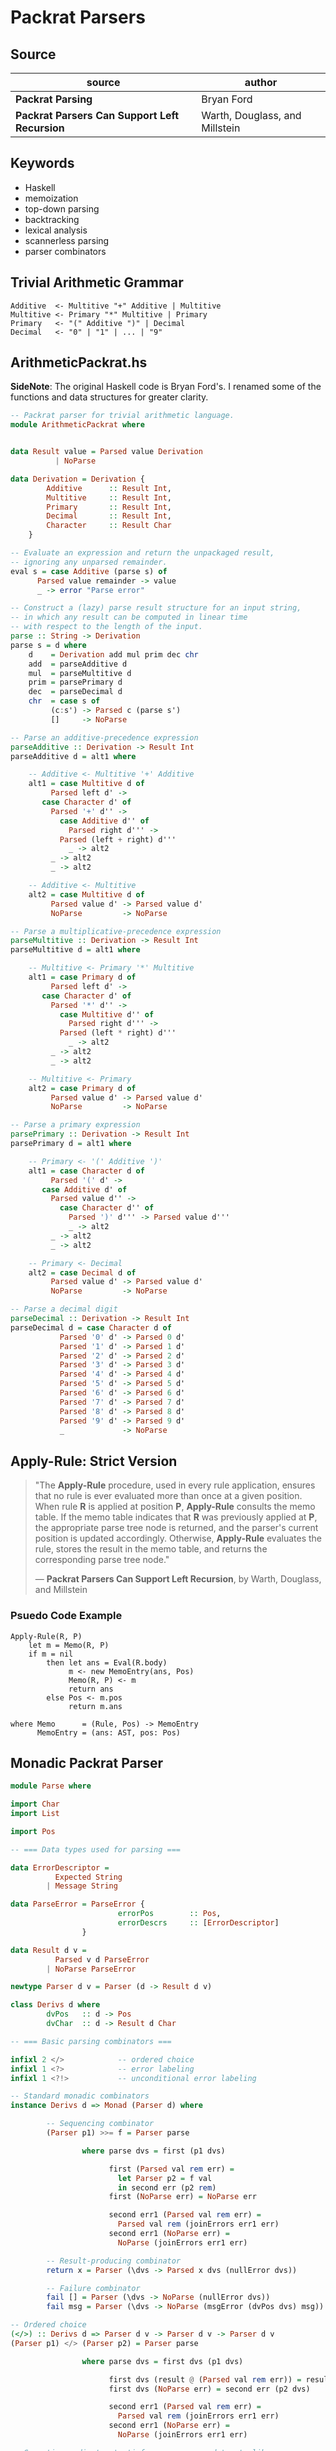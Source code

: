 * Packrat Parsers

** Source

| source                                       | author                         |
|----------------------------------------------+--------------------------------|
| *Packrat Parsing*                            | Bryan Ford                     |
| *Packrat Parsers Can Support Left Recursion* | Warth, Douglass, and Millstein |

** Keywords

- Haskell
- memoization
- top-down parsing
- backtracking
- lexical analysis
- scannerless parsing
- parser combinators

** Trivial Arithmetic Grammar

#+begin_example
  Additive  <- Multitive "+" Additive | Multitive
  Multitive <- Primary "*" Multitive | Primary
  Primary   <- "(" Additive ")" | Decimal
  Decimal   <- "0" | "1" | ... | "9"
#+end_example

** ArithmeticPackrat.hs

*SideNote*: The original Haskell code is Bryan Ford's. I renamed some of the functions
            and data structures for greater clarity.

#+begin_src haskell
  -- Packrat parser for trivial arithmetic language.
  module ArithmeticPackrat where


  data Result value = Parsed value Derivation
		    | NoParse

  data Derivation = Derivation {
		  Additive      :: Result Int,
		  Multitive     :: Result Int,
		  Primary       :: Result Int,
		  Decimal       :: Result Int,
		  Character     :: Result Char
	  }

  -- Evaluate an expression and return the unpackaged result,
  -- ignoring any unparsed remainder.
  eval s = case Additive (parse s) of
		Parsed value remainder -> value
		_ -> error "Parse error"

  -- Construct a (lazy) parse result structure for an input string,
  -- in which any result can be computed in linear time
  -- with respect to the length of the input.
  parse :: String -> Derivation
  parse s = d where
      d    = Derivation add mul prim dec chr
      add  = parseAdditive d
      mul  = parseMultitive d
      prim = parsePrimary d
      dec  = parseDecimal d
      chr  = case s of
	       (c:s') -> Parsed c (parse s')
	       []     -> NoParse

  -- Parse an additive-precedence expression
  parseAdditive :: Derivation -> Result Int
  parseAdditive d = alt1 where

      -- Additive <- Multitive '+' Additive
      alt1 = case Multitive d of
	       Parsed left d' ->
		 case Character d' of
		   Parsed '+' d'' ->
		     case Additive d'' of
		       Parsed right d''' ->
			 Parsed (left + right) d'''
		       _ -> alt2
		   _ -> alt2
	       _ -> alt2

      -- Additive <- Multitive
      alt2 = case Multitive d of
	       Parsed value d' -> Parsed value d'
	       NoParse         -> NoParse

  -- Parse a multiplicative-precedence expression
  parseMultitive :: Derivation -> Result Int
  parseMultitive d = alt1 where

      -- Multitive <- Primary '*' Multitive
      alt1 = case Primary d of
	       Parsed left d' ->
		 case Character d' of
		   Parsed '*' d'' ->
		     case Multitive d'' of
		       Parsed right d''' ->
			 Parsed (left * right) d'''
		       _ -> alt2
		   _ -> alt2
	       _ -> alt2

      -- Multitive <- Primary
      alt2 = case Primary d of
	       Parsed value d' -> Parsed value d'
	       NoParse         -> NoParse

  -- Parse a primary expression
  parsePrimary :: Derivation -> Result Int
  parsePrimary d = alt1 where

      -- Primary <- '(' Additive ')'
      alt1 = case Character d of
	       Parsed '(' d' ->
		 case Additive d' of
		   Parsed value d'' ->
		     case Character d'' of
		       Parsed ')' d''' -> Parsed value d'''
		       _ -> alt2
		   _ -> alt2
	       _ -> alt2

      -- Primary <- Decimal
      alt2 = case Decimal d of
	       Parsed value d' -> Parsed value d'
	       NoParse         -> NoParse

  -- Parse a decimal digit
  parseDecimal :: Derivation -> Result Int
  parseDecimal d = case Character d of
		     Parsed '0' d' -> Parsed 0 d'
		     Parsed '1' d' -> Parsed 1 d'
		     Parsed '2' d' -> Parsed 2 d'
		     Parsed '3' d' -> Parsed 3 d'
		     Parsed '4' d' -> Parsed 4 d'
		     Parsed '5' d' -> Parsed 5 d'
		     Parsed '6' d' -> Parsed 6 d'
		     Parsed '7' d' -> Parsed 7 d'
		     Parsed '8' d' -> Parsed 8 d'
		     Parsed '9' d' -> Parsed 9 d'
		     _             -> NoParse
#+end_src

** Apply-Rule: Strict Version

#+begin_quote
  "The *Apply-Rule* procedure, used in every rule application, ensures that no rule is ever evaluated
   more than once at a given position. When rule *R* is applied at position *P*, *Apply-Rule* consults
   the memo table. If the memo table indicates that *R* was previously applied at *P*, the appropriate
   parse tree node is returned, and the parser's current position is updated accordingly. Otherwise,
   *Apply-Rule* evaluates the rule, stores the result in the memo table, and returns the corresponding
   parse tree node."

   — *Packrat Parsers Can Support Left Recursion*, by Warth, Douglass, and Millstein
#+end_quote

*** Psuedo Code Example

#+begin_example
  Apply-Rule(R, P)
      let m = Memo(R, P)
      if m = nil
          then let ans = Eval(R.body)
               m <- new MemoEntry(ans, Pos)
               Memo(R, P) <- m
               return ans
          else Pos <- m.pos
               return m.ans

  where Memo      = (Rule, Pos) -> MemoEntry
        MemoEntry = (ans: AST, pos: Pos)
#+end_example

** Monadic Packrat Parser

#+begin_src haskell
  module Parse where

  import Char
  import List

  import Pos

  -- === Data types used for parsing ===

  data ErrorDescriptor =
            Expected String
          | Message String

  data ParseError = ParseError {
                          errorPos        :: Pos,
                          errorDescrs     :: [ErrorDescriptor]
                  }

  data Result d v =
            Parsed v d ParseError
          | NoParse ParseError

  newtype Parser d v = Parser (d -> Result d v)

  class Derivs d where
          dvPos   :: d -> Pos
          dvChar  :: d -> Result d Char

  -- === Basic parsing combinators ===

  infixl 2 </>            -- ordered choice
  infixl 1 <?>            -- error labeling
  infixl 1 <?!>           -- unconditional error labeling

  -- Standard monadic combinators
  instance Derivs d => Monad (Parser d) where

          -- Sequencing combinator
          (Parser p1) >>= f = Parser parse

                  where parse dvs = first (p1 dvs)

                        first (Parsed val rem err) =
                          let Parser p2 = f val
                          in second err (p2 rem)
                        first (NoParse err) = NoParse err

                        second err1 (Parsed val rem err) =
                          Parsed val rem (joinErrors err1 err)
                        second err1 (NoParse err) =
                          NoParse (joinErrors err1 err)

          -- Result-producing combinator
          return x = Parser (\dvs -> Parsed x dvs (nullError dvs))

          -- Failure combinator
          fail [] = Parser (\dvs -> NoParse (nullError dvs))
          fail msg = Parser (\dvs -> NoParse (msgError (dvPos dvs) msg))

  -- Ordered choice
  (</>) :: Derivs d => Parser d v -> Parser d v -> Parser d v
  (Parser p1) </> (Parser p2) = Parser parse

                  where parse dvs = first dvs (p1 dvs)

                        first dvs (result @ (Parsed val rem err)) = result
                        first dvs (NoParse err) = second err (p2 dvs)

                        second err1 (Parsed val rem err) =
                          Parsed val rem (joinErrors err1 err)
                        second err1 (NoParse err) =
                          NoParse (joinErrors err1 err)

  -- Semantic predicate: 'satisfy <parser> <pred>' acts like <parser>
  -- but only succeeds if the result it generates satisfies <pred>.
  satisfy :: Derivs d => Parser d v -> (v -> Bool) -> Parser d v
  satisfy (Parser p) test = Parser parse

                  where parse dvs = check dvs (p dvs)

                        check dvs (result @ (Parsed val rem err)) =
                          if test val then result
                                      else NoParse (nullError dvs)
                        check dvs none = none

  -- Syntactic predicate: 'followedBy <parser>' acts like <parser>
  -- but does not consume any input.
  followedBy :: Derivs d => Parser d v -> Parser d v
  followedBy (Parser p) = Parser parse

          where parse dvs = case (p dvs) of
                  Parsed val rem err -> Parsed val dvs (nullError dvs)
                  err -> err

  -- Negative syntactic predicate: 'followedBy <parser>' invokes <parser>,
  -- then succeeds without consuming any input if <parser> fails,
  -- and fails if <parser> succeeds.
  notFollowedBy :: Derivs d => Parser d v -> Parser d ()
  notFollowedBy (Parser p) = Parser parse

          where parse dvs = case (p dvs) of
                  Parsed val rem err -> NoParse (nullError dvs)
                  NoParse err -> Parsed () dvs (nullError dvs)

  -- Optional combinator: 'optional <parser>' invokes <parser>,
  -- then produces the result 'Just <v>' if <parser> produced <v>,
  -- or else produces the success result 'Nothing'
  -- without consuming any input if <parser> failed.
  optional :: Derivs d => Parser d v -> Parser d (Maybe v)
  optional p = (do v <- p; return (Just v)) </> return Nothing


  -- === Iterative combinators ===
  -- Note: use of these combinators can break
  -- a packrat parser's linear-time guarantee.

  -- Zero or more repetition combinator:
  -- 'many <parser>' invokes <parser> repeatedly until it fails,
  -- collecting all success result values into a list.
  -- Always succeeds, producing an empty list in the degenerate case.
  many :: Derivs d => Parser d v -> Parser d [v]
  many p = (do { v <- p; vs <- many p; return (v : vs) } )
           </> return []

  -- One or more repetition combinator:
  -- 'many1 <parser>' invokes <parser> repeatedly until it fails,
  -- collecting all success result values into a list.
  -- Fails if <parser> does not succeed even once.
  many1 :: Derivs d => Parser d v -> Parser d [v]
  many1 p = do { v <- p; vs <- many p; return (v : vs) }

  -- One or more repetitions with a separator:
  -- 'sepBy1 <parser> <separator>' scans one or more iterations of <parser>,
  -- with a match of <separator> between each instance.
  -- Only the results of <parser> are collected into the final result list.
  sepBy1 :: Derivs d => Parser d v -> Parser d vsep -> Parser d [v]
  sepBy1 p psep = do v <- p
                     vs <- many (do { psep; p })
                     return (v : vs)

  -- Zero or more repetitions with a separator:
  -- like sepBy1, but succeeds with an empty list if nothing can be parsed.
  sepBy :: Derivs d => Parser d v -> Parser d vsep -> Parser d [v]
  sepBy p psep = sepBy1 p psep </> return []

  -- Zero or more repetitions with a terminator
  endBy :: Derivs d => Parser d v -> Parser d vend -> Parser d [v]
  endBy p pend = many (do { v <- p; pend; return v })

  -- One or more repetitions with a terminator
  endBy1 :: Derivs d => Parser d v -> Parser d vend -> Parser d [v]
  endBy1 p pend = many1 (do { v <- p; pend; return v })

  -- One or more repetitions with a separator or terminator:
  -- 'sepEndBy1 <parser> <septerm>' scans for a sequence of <parser> matches
  -- in which instances are separated by <septerm>,
  -- and if a <septerm> is found following the last <parser> match
  -- then it is consumed as well.
  sepEndBy1 :: Derivs d => Parser d v -> Parser d vsep -> Parser d [v]
  sepEndBy1 p psep = do v <- sepBy1 p psep; optional psep; return v

  -- Zero or more repetitions with a separator or terminator.
  sepEndBy :: Derivs d => Parser d v -> Parser d vsep -> Parser d [v]
  sepEndBy p psep = do v <- sepBy p psep; optional psep; return v

  -- One or more repetitions separated by left-associative operators.
  -- 'chainl1 <term> <oper>' matches instances of <term> separated by <oper>,
  -- but uses the result of <oper> as a left-associative binary combinator:
  -- e.g., 't1 op t2 op t3' is interpreted as '(t1 op t2) op t3'
  chainl1 :: Derivs d => Parser d v -> Parser d (v->v->v) -> Parser d v
  chainl1 p psep =
          let psuffix z = (do f <- psep
                              v <- p
                              psuffix (f z v))
                          </> return z
          in do v <- p
                psuffix v

  -- Zero or more repetitions separated by left-associative operators.
  chainl :: Derivs d => Parser d v -> Parser d (v->v->v) -> v -> Parser d v
  chainl p psep z = chainl1 p psep </> return z

  -- One or more repetitions separated by left-associative operators:
  -- e.g., 't1 op t2 op t3' is interpreted as 't1 op (t2 op t3)'
  chainr1 :: Derivs d => Parser d v -> Parser d (v->v->v) -> Parser d v
  chainr1 p psep = (do v <- p
                       f <- psep
                       w <- chainr1 p psep
                       return (f v w))
                   </> p

  -- Zero or more repetitions separated by left-associative operators.
  chainr :: Derivs d => Parser d v -> Parser d (v->v->v) -> v -> Parser d v
  chainr p psep z = chainr1 p psep </> return z

  -- N-ary ordered choice:
  -- given a list of parsers producing results of the same type,
  -- try them all in order and use the first successful result.
  choice :: Derivs d => [Parser d v] -> Parser d v
  choice [p] = p
  choice (p:ps) = p </> choice ps

  -- === Error handling ===
  instance Eq ErrorDescriptor where
          Expected e1 == Expected e2      = e1 == e2
          Message m1 == Message m2        = m1 == m2
          _ == _                          = False

  failAt :: Derivs d => Pos -> String -> Parser d v
  failAt pos msg = Parser (\dvs -> NoParse (msgError pos msg))

  -- Annotate a parser with a description of the construct to be parsed.
  -- The resulting parser yields an "expected" error message
  -- if the construct cannot be parsed
  -- and if no error information is already available
  -- indicating a position farther right in the source code
  -- (which would normally be more localized/detailed information).
  (<?>) :: Derivs d => Parser d v -> String -> Parser d v
  (Parser p) <?> desc = Parser (\dvs -> munge dvs (p dvs))

                          where munge dvs (Parsed v rem err) =
                                  Parsed v rem (fix dvs err)
                                munge dvs (NoParse err) =
                                  NoParse (fix dvs err)

                                fix dvs (err @ (ParseError p ms)) =
                                  if p > dvPos dvs then err
                                  else expError (dvPos dvs) desc

  -- Stronger version of the <?> error annotation operator above,
  -- which unconditionally overrides any existing error information.
  (<?!>) :: Derivs d => Parser d v -> String -> Parser d v
  (Parser p) <?!> desc = Parser (\dvs -> munge dvs (p dvs))

                          where munge dvs (Parsed v rem err) =
                                  Parsed v rem (fix dvs err)
                                munge dvs (NoParse err) =
                                  NoParse (fix dvs err)

                                fix dvs (err @ (ParseError p ms)) =
                                  expError (dvPos dvs) desc

  -- Join two ParseErrors, giving preference to the one farthest right,
  -- or merging their descriptor sets if they are at the same position.
  joinErrors :: ParseError -> ParseError -> ParseError
  joinErrors (e @ (ParseError p m)) (e' @ (ParseError p' m')) =
          if p' > p || null m then e'
          else if p > p' || null m' then e
          else ParseError p (m `union` m')

  nullError dvs = ParseError (dvPos dvs) []

  expError pos desc = ParseError pos [Expected desc]

  msgError pos msg = ParseError pos [Message msg]

  eofError dvs = msgError (dvPos dvs) "end of input"

  expected :: Derivs d => String -> Parser d v
  expected desc = Parser (\dvs -> NoParse (expError (dvPos dvs) desc))

  unexpected :: Derivs d => String -> Parser d v
  unexpected str = fail ("unexpected " ++ str)

  -- Comparison operators for ParseError just compare relative positions.
  instance Eq ParseError where
          ParseError p1 m1 == ParseError p2 m2    = p1 == p2
          ParseError p1 m1 /= ParseError p2 m2    = p1 /= p2

  instance Ord ParseError where
          ParseError p1 m1 < ParseError p2 m2     = p1 < p2
          ParseError p1 m1 > ParseError p2 m2     = p1 > p2
          ParseError p1 m1 <= ParseError p2 m2    = p1 <= p2
          ParseError p1 m1 >= ParseError p2 m2    = p1 >= p2

          -- Special behavior: "max" joins two errors
          max p1 p2 = joinErrors p1 p2
          min p1 p2 = undefined

  -- Show function for error messages
  instance Show ParseError where
          show (ParseError pos []) =
                  show pos ++ ": parse error"
          show (ParseError pos msgs) = expectmsg expects ++ messages msgs
             where
                  expects = getExpects msgs
                  getExpects [] = []
                  getExpects (Expected exp : rest) = exp : getExpects rest
                  getExpects (Message msg : rest) = getExpects rest

                  expectmsg [] = ""
                  expectmsg [exp] = show pos ++ ": expecting " ++ exp ++ "\n"
                  expectmsg [e1, e2] = show pos ++ ": expecting either "
                                          ++ e1 ++ " or " ++ e2 ++ "\n"
                  expectmsg (first : rest) = show pos ++ ": expecting one of: "
                                                  ++ first ++ expectlist rest
                                                  ++ "\n"
                  expectlist [last] = ", or " ++ last
                  expectlist (mid : rest) = ", " ++ mid ++ expectlist rest

                  messages [] = []
                  messages (Expected exp : rest) = messages rest
                  messages (Message msg : rest) =
                          show pos ++ ": " ++ msg ++ "\n" ++ messages rest

  -- === Character-oriented parsers ===

  -- 'anyChar' matches any single character.
  anyChar :: Derivs d => Parser d Char
  anyChar = Parser dvChar

  -- 'char <c>' matches the specific character <c>.
  char :: Derivs d => Char -> Parser d Char
  char ch = satisfy anyChar (\c -> c == ch) <?> show ch

  -- 'oneOf <s>' matches any character in string <s>.
  oneOf :: Derivs d => [Char] -> Parser d Char
  oneOf chs = satisfy anyChar (\c -> c `elem` chs)
              <?> ("one of the characters " ++ show chs)

  -- 'noneOf <s>' matches any character not in string <s>.
  noneOf :: Derivs d => [Char] -> Parser d Char
  noneOf chs = satisfy anyChar (\c -> not (c `elem` chs))
               <?> ("any character not in " ++ show chs)

  -- 'string <s>' matches all the characters in <s> in sequence.
  string :: Derivs d => String -> Parser d String
  string str = p str <?> show str

          where p [] = return str
                p (ch:chs) = do { char ch; p chs }

  -- 'stringFrom <ss>' matches any string in the list of strings <ss>.
  -- If any strings in <ss> are prefixes of other strings in <ss>,
  -- then the prefixes must appear later in the list
  -- in order for the longer strings to be recognized at all.
  stringFrom :: Derivs d => [String] -> Parser d String
  stringFrom [str] = string str
  stringFrom (str : strs) = string str </> stringFrom strs

  -- Match an uppercase letter.
  upper :: Derivs d => Parser d Char
  upper = satisfy anyChar isUpper <?> "uppercase letter"

  -- Match a lowercase letter.
  lower :: Derivs d => Parser d Char
  lower = satisfy anyChar isLower <?> "lowercase letter"

  -- Match any letter.
  letter :: Derivs d => Parser d Char
  letter = satisfy anyChar isAlpha <?> "letter"

  -- Match any letter or digit.
  alphaNum :: Derivs d => Parser d Char
  alphaNum = satisfy anyChar isAlphaNum <?> "letter or digit"

  -- Match any digit.
  digit :: Derivs d => Parser d Char
  digit = satisfy anyChar isDigit <?> "digit"

  -- Match any hexadecimal digit.
  hexDigit :: Derivs d => Parser d Char
  hexDigit = satisfy anyChar isHexDigit <?> "hexadecimal digit (0-9, a-f)"

  -- Match any octal digit.
  octDigit :: Derivs d => Parser d Char
  octDigit = satisfy anyChar isOctDigit <?> "octal digit (0-7)"

  -- Match a newline.
  newline :: Derivs d => Parser d Char
  newline = char '\n'

  -- Match a tab character.
  tab :: Derivs d => Parser d Char
  tab = char '\t'

  -- Match any whitespace character (space, tab, newline, etc.).
  space :: Derivs d => Parser d Char
  space = satisfy anyChar isSpace <?> "whitespace character"

  -- Match a sequence of zero or more whitespace characters.
  spaces :: Derivs d => Parser d [Char]
  spaces = many space

  -- Match the end of file (i.e., "the absence of a character").
  eof :: Derivs d => Parser d ()
  eof = notFollowedBy anyChar <?> "end of input"

  -- === Parser state manipulation combinators ===

  -- Combinator to get the Derivs object for the current position:
  -- e.g., 'dvs <- getDerivs' as part of a 'do' sequence.
  getDerivs :: Derivs d => Parser d d
  getDerivs = Parser (\dvs -> Parsed dvs dvs (nullError dvs))

  -- Combinator to set the Derivs object used for subsequent parsing;
  -- typically used to change parsing state elements in the Derivs tuple.
  setDerivs :: Derivs d => d -> Parser d ()
  setDerivs newdvs = Parser (\dvs -> Parsed () newdvs (nullError dvs))

  -- Get the current position in the input text.
  getPos :: Derivs d => Parser d Pos
  getPos = Parser (\dvs -> Parsed (dvPos dvs) dvs (nullError dvs))
#+end_src
